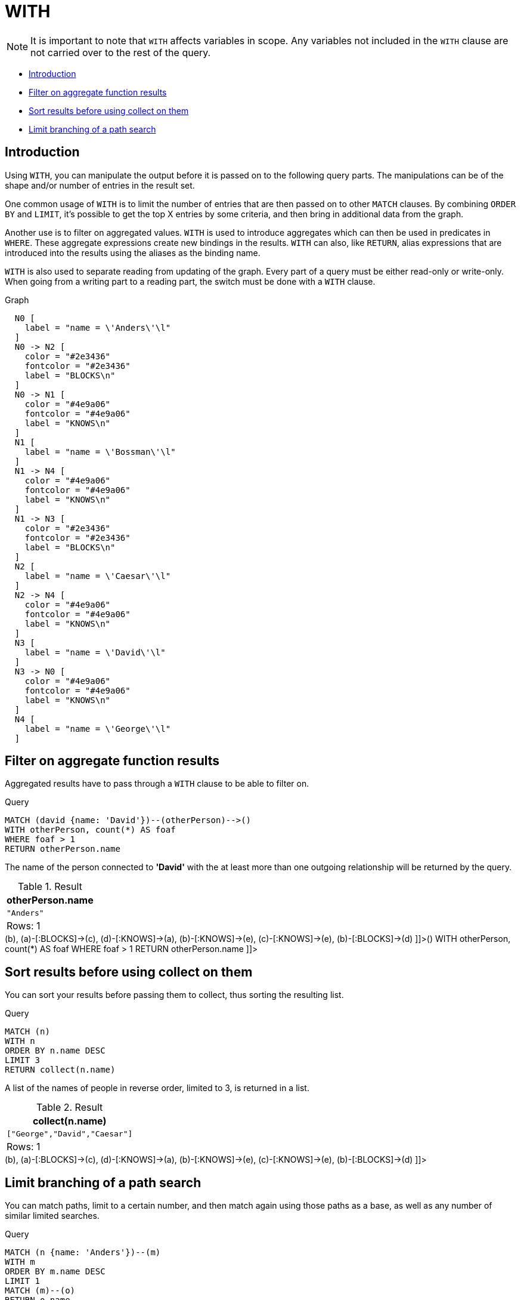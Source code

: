[[query-with]]
= WITH
:description: The `WITH` clause allows query parts to be chained together, piping the results from one to be used as starting points or criteria in the next. 

[NOTE]
====
It is important to note that `WITH` affects variables in scope. Any variables not included in the `WITH` clause are not carried over to the rest of the query.


====

* xref:clauses/with.adoc#with-introduction[Introduction]
* xref:clauses/with.adoc#with-filter-on-aggregate-function-results[Filter on aggregate function results]
* xref:clauses/with.adoc#with-sort-results-before-using-collect-on-them[Sort results before using collect on them]
* xref:clauses/with.adoc#with-limit-branching-of-path-search[Limit branching of a path search]
      

[[with-introduction]]
== Introduction

Using `WITH`, you can manipulate the output before it is passed on to the following query parts.
The manipulations can be of the shape and/or number of entries in the result set.

One common usage of `WITH` is to limit the number of entries that are then passed on to other `MATCH` clauses.
By combining `ORDER BY` and `LIMIT`, it's possible to get the top X entries by some criteria, and then bring in additional data from the graph.

Another use is to filter on aggregated values.
`WITH` is used to introduce aggregates which can then be used in predicates in `WHERE`.
These aggregate expressions create new bindings in the results.
`WITH` can also, like `RETURN`, alias expressions that are introduced into the results using the aliases as the binding name.

`WITH` is also used to separate reading from updating of the graph.
Every part of a query must be either read-only or write-only.
When going from a writing part to a reading part, the switch must be done with a `WITH` clause.

.Graph
["dot", "WITH-1.svg", "neoviz", ""]
----
  N0 [
    label = "name = \'Anders\'\l"
  ]
  N0 -> N2 [
    color = "#2e3436"
    fontcolor = "#2e3436"
    label = "BLOCKS\n"
  ]
  N0 -> N1 [
    color = "#4e9a06"
    fontcolor = "#4e9a06"
    label = "KNOWS\n"
  ]
  N1 [
    label = "name = \'Bossman\'\l"
  ]
  N1 -> N4 [
    color = "#4e9a06"
    fontcolor = "#4e9a06"
    label = "KNOWS\n"
  ]
  N1 -> N3 [
    color = "#2e3436"
    fontcolor = "#2e3436"
    label = "BLOCKS\n"
  ]
  N2 [
    label = "name = \'Caesar\'\l"
  ]
  N2 -> N4 [
    color = "#4e9a06"
    fontcolor = "#4e9a06"
    label = "KNOWS\n"
  ]
  N3 [
    label = "name = \'David\'\l"
  ]
  N3 -> N0 [
    color = "#4e9a06"
    fontcolor = "#4e9a06"
    label = "KNOWS\n"
  ]
  N4 [
    label = "name = \'George\'\l"
  ]

----
 

[[with-filter-on-aggregate-function-results]]
== Filter on aggregate function results

Aggregated results have to pass through a `WITH` clause to be able to filter on.


.Query
[source, cypher]
----
MATCH (david {name: 'David'})--(otherPerson)-->()
WITH otherPerson, count(*) AS foaf
WHERE foaf > 1
RETURN otherPerson.name
----

The name of the person connected to *'David'* with the at least more than one outgoing relationship will be returned by the query.

.Result
[role="queryresult",options="header,footer",cols="1*<m"]
|===
| +otherPerson.name+
| +"Anders"+
1+d|Rows: 1
|===

ifndef::nonhtmloutput[]
[subs="none"]
++++
<formalpara role="cypherconsole">
<title>Try this query live</title>
<para><database><![CDATA[
CREATE
  (a {name: 'Anders'}),
  (b {name: 'Bossman'}),
  (c {name: 'Caesar'}),
  (d {name: 'David'}),
  (e {name: 'George'}),
  (a)-[:KNOWS]->(b),
  (a)-[:BLOCKS]->(c),
  (d)-[:KNOWS]->(a),
  (b)-[:KNOWS]->(e),
  (c)-[:KNOWS]->(e),
  (b)-[:BLOCKS]->(d)

]]></database><command><![CDATA[
MATCH (david {name: 'David'})--(otherPerson)-->()
WITH otherPerson, count(*) AS foaf
WHERE foaf > 1
RETURN otherPerson.name
]]></command></para></formalpara>
++++
endif::nonhtmloutput[]

[[with-sort-results-before-using-collect-on-them]]
== Sort results before using collect on them

You can sort your results before passing them to collect, thus sorting the resulting list.


.Query
[source, cypher]
----
MATCH (n)
WITH n
ORDER BY n.name DESC
LIMIT 3
RETURN collect(n.name)
----

A list of the names of people in reverse order, limited to 3, is returned in a list.

.Result
[role="queryresult",options="header,footer",cols="1*<m"]
|===
| +collect(n.name)+
| +["George","David","Caesar"]+
1+d|Rows: 1
|===

ifndef::nonhtmloutput[]
[subs="none"]
++++
<formalpara role="cypherconsole">
<title>Try this query live</title>
<para><database><![CDATA[
CREATE
  (a {name: 'Anders'}),
  (b {name: 'Bossman'}),
  (c {name: 'Caesar'}),
  (d {name: 'David'}),
  (e {name: 'George'}),
  (a)-[:KNOWS]->(b),
  (a)-[:BLOCKS]->(c),
  (d)-[:KNOWS]->(a),
  (b)-[:KNOWS]->(e),
  (c)-[:KNOWS]->(e),
  (b)-[:BLOCKS]->(d)

]]></database><command><![CDATA[
MATCH (n)
WITH n
ORDER BY n.name DESC
LIMIT 3
RETURN collect(n.name)
]]></command></para></formalpara>
++++
endif::nonhtmloutput[]

[[with-limit-branching-of-path-search]]
== Limit branching of a path search

You can match paths, limit to a certain number, and then match again using those paths as a base, as well as any number of similar limited searches.


.Query
[source, cypher]
----
MATCH (n {name: 'Anders'})--(m)
WITH m
ORDER BY m.name DESC
LIMIT 1
MATCH (m)--(o)
RETURN o.name
----

Starting at *'Anders'*, find all matching nodes, order by name descending and get the top result, then find all the nodes connected to that top result, and return their names.

.Result
[role="queryresult",options="header,footer",cols="1*<m"]
|===
| +o.name+
| +"Bossman"+
| +"Anders"+
1+d|Rows: 2
|===

ifndef::nonhtmloutput[]
[subs="none"]
++++
<formalpara role="cypherconsole">
<title>Try this query live</title>
<para><database><![CDATA[
CREATE
  (a {name: 'Anders'}),
  (b {name: 'Bossman'}),
  (c {name: 'Caesar'}),
  (d {name: 'David'}),
  (e {name: 'George'}),
  (a)-[:KNOWS]->(b),
  (a)-[:BLOCKS]->(c),
  (d)-[:KNOWS]->(a),
  (b)-[:KNOWS]->(e),
  (c)-[:KNOWS]->(e),
  (b)-[:BLOCKS]->(d)

]]></database><command><![CDATA[
MATCH (n {name: 'Anders'})--(m)
WITH m
ORDER BY m.name DESC
LIMIT 1
MATCH (m)--(o)
RETURN o.name
]]></command></para></formalpara>
++++
endif::nonhtmloutput[]

